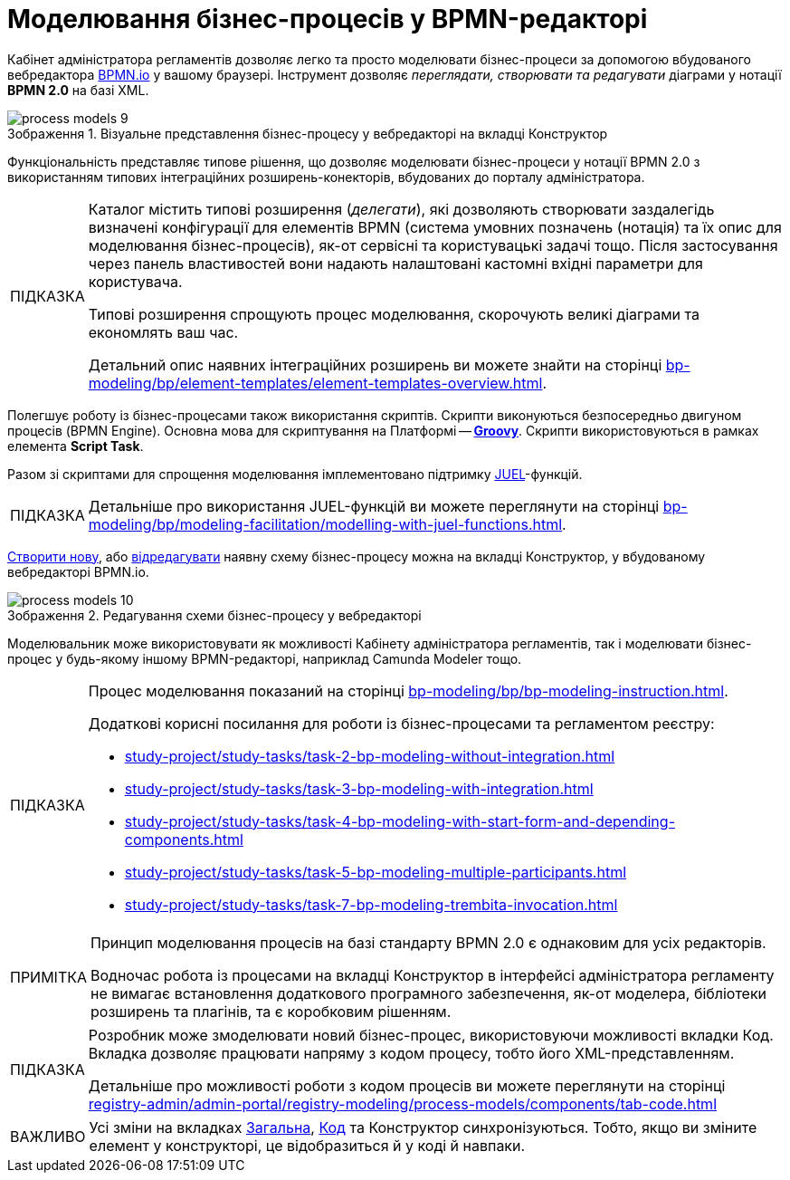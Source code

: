 :toc-title: ЗМІСТ
:toc: auto
:toclevels: 5
:experimental:
:important-caption:     ВАЖЛИВО
:note-caption:          ПРИМІТКА
:tip-caption:           ПІДКАЗКА
:warning-caption:       ПОПЕРЕДЖЕННЯ
:caution-caption:       УВАГА
:example-caption:           Приклад
:figure-caption:            Зображення
:table-caption:             Таблиця
:appendix-caption:          Додаток
:sectnums:
:sectnumlevels: 5
:sectanchors:
:sectlinks:
:partnums:

= Моделювання бізнес-процесів у BPMN-редакторі

Кабінет адміністратора регламентів дозволяє легко та просто моделювати бізнес-процеси за допомогою вбудованого вебредактора https://bpmn.io/[BPMN.io] у вашому браузері. Інструмент дозволяє _переглядати, створювати та редагувати_ діаграми у нотації *BPMN 2.0* на базі XML.

.Візуальне представлення бізнес-процесу у вебредакторі на вкладці [.underline]#Конструктор#
image::registry-develop:registry-admin/admin-portal/process-models/process-models-9.png[]

Функціональність представляє типове рішення, що дозволяє моделювати бізнес-процеси у нотації BPMN 2.0 з використанням типових інтеграційних розширень-конекторів, вбудованих до порталу адміністратора.

[TIP]
====
Каталог містить типові розширення (_делегати_), які дозволяють створювати заздалегідь визначені конфігурації для елементів BPMN (система умовних позначень (нотація) та їх опис для моделювання бізнес-процесів), як-от сервісні та користувацькі задачі тощо. Після застосування через панель властивостей вони надають налаштовані кастомні вхідні параметри для користувача.

Типові розширення спрощують процес моделювання, скорочують великі діаграми та економлять ваш час.

Детальний опис наявних інтеграційних розширень ви можете знайти на сторінці xref:bp-modeling/bp/element-templates/element-templates-overview.adoc[].
====

Полегшує роботу із бізнес-процесами також використання скриптів. Скрипти виконуються безпосередньо двигуном процесів (BPMN Engine). Основна мова для скриптування на Платформі -- https://uk.wikipedia.org/wiki/Groovy[*Groovy*]. Скрипти використовуються в рамках елемента *Script Task*.

Разом зі скриптами для спрощення моделювання імплементовано підтримку https://juel.sourceforge.net/[JUEL]-функцій.

TIP: Детальніше про використання JUEL-функцій ви можете переглянути на сторінці xref:bp-modeling/bp/modeling-facilitation/modelling-with-juel-functions.adoc[].

xref:registry-admin/admin-portal/registry-modeling/process-models/create-process.adoc[Створити нову], або xref:registry-admin/admin-portal/registry-modeling/process-models/edit-process.adoc[відредагувати] наявну схему бізнес-процесу можна на вкладці [.underline]#Конструктор#, у вбудованому вебредакторі BPMN.io.

.Редагування схеми бізнес-процесу у вебредакторі
image::registry-develop:registry-admin/admin-portal/process-models/process-models-10.png[]

Моделювальник може використовувати як можливості Кабінету адміністратора регламентів, так і моделювати бізнес-процес у будь-якому іншому BPMN-редакторі, наприклад Camunda Modeler тощо.

[TIP]
====
Процес моделювання показаний на сторінці xref:bp-modeling/bp/bp-modeling-instruction.adoc[].

Додаткові корисні посилання для роботи із бізнес-процесами та регламентом реєстру:

* xref:study-project/study-tasks/task-2-bp-modeling-without-integration.adoc[]
* xref:study-project/study-tasks/task-3-bp-modeling-with-integration.adoc[]
* xref:study-project/study-tasks/task-4-bp-modeling-with-start-form-and-depending-components.adoc[]
* xref:study-project/study-tasks/task-5-bp-modeling-multiple-participants.adoc[]
* xref:study-project/study-tasks/task-7-bp-modeling-trembita-invocation.adoc[]
====

[NOTE]
====
Принцип моделювання процесів на базі стандарту BPMN 2.0 є однаковим для усіх редакторів.

Водночас робота із процесами на вкладці [.underline]#Конструктор# в інтерфейсі адміністратора регламенту не вимагає встановлення додаткового програмного забезпечення, як-от моделера, бібліотеки розширень та плагінів, та є коробковим рішенням.
====

[TIP]
====
Розробник може змоделювати новий бізнес-процес, використовуючи можливості вкладки [.underline]#Код#. Вкладка дозволяє працювати напряму з кодом процесу, тобто його XML-представленням.

Детальніше про можливості роботи з кодом процесів ви можете переглянути на сторінці xref:registry-admin/admin-portal/registry-modeling/process-models/components/tab-code.adoc[]
====

IMPORTANT: Усі зміни на вкладках xref:registry-admin/admin-portal/registry-modeling/process-models/create-process.adoc#tab-general[[.underline]#Загальна#], xref:registry-admin/admin-portal/registry-modeling/process-models/components/tab-code.adoc[[.underline]#Код#] та [.underline]#Конструктор# синхронізуються. Тобто, якщо ви зміните елемент у конструкторі, це відобразиться й у коді й навпаки.

